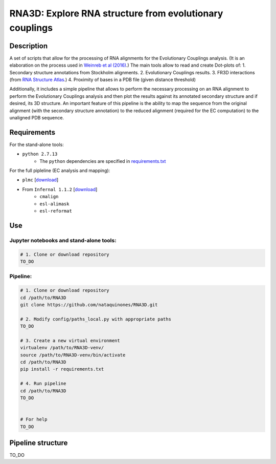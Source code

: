 ********************************************************
RNA3D: Explore RNA structure from evolutionary couplings
********************************************************

Description
===========
A set of scripts that allow for the processing of RNA alignments for the Evolutionary Couplings analysis. (It is an elaboration on 
the process used in `Weinreb et al (2016) <https://marks.hms.harvard.edu/ev_rna/>`_.) The main tools allow to read and create
Dot-plots of:
1. Secondary structure annotations from Stockholm alignments.
2. Evolutionary Couplings results.
3. FR3D interactions (from `RNA Structure Atlas <http://rna.bgsu.edu/rna3dhub/pdb>`_.)
4. Proximity of bases in a PDB file (given distance threshold)

Additionally, it includes a simple pipeline that allows to perform the necessary processing on an RNA alignment to perform the Evolutionary Couplings analysis and then plot the results against its annotated secondary structure and if desired, its 3D structure. An important feature of this pipeline is the ability to map the sequence from the original alignment (with the secondary structure annotation) to the reduced alignment (required for the EC computation) to the unaligned PDB sequence.

Requirements
============
For the stand-alone tools:

- ``python 2.7.13``
    + The ``python`` dependencies are specified in `requirements.txt <https://github.com/nataquinones/RNA3D/blob/master/requirements.txt>`_

For the full pipleline (EC analysis and mapping):

- ``plmc`` [`download <https://github.com/debbiemarkslab/plmc/>`_]

- From ``Infernal 1.1.2`` [`download <http://eddylab.org/infernal/infernal-1.1.2.tar.gz>`_]
    + ``cmalign``
    + ``esl-alimask``
    + ``esl-reformat``

Use
===
Jupyter notebooks and stand-alone tools:
----------------------------------------
.. code:: bash

    # 1. Clone or download repository
    TO_DO



Pipeline:
---------
.. code:: bash

    # 1. Clone or download repository
    cd /path/to/RNA3D
    git clone https://github.com/nataquinones/RNA3D.git

    # 2. Modify config/paths_local.py with appropriate paths
    TO_DO

    # 3. Create a new virtual environment
    virtualenv /path/to/RNA3D-venv/
    source /path/to/RNA3D-venv/bin/activate
    cd /path/to/RNA3D
    pip install -r requirements.txt

    # 4. Run pipeline
    cd /path/to/RNA3D
    TO_DO


    # For help
    TO_DO




Pipeline structure
==================

TO_DO
